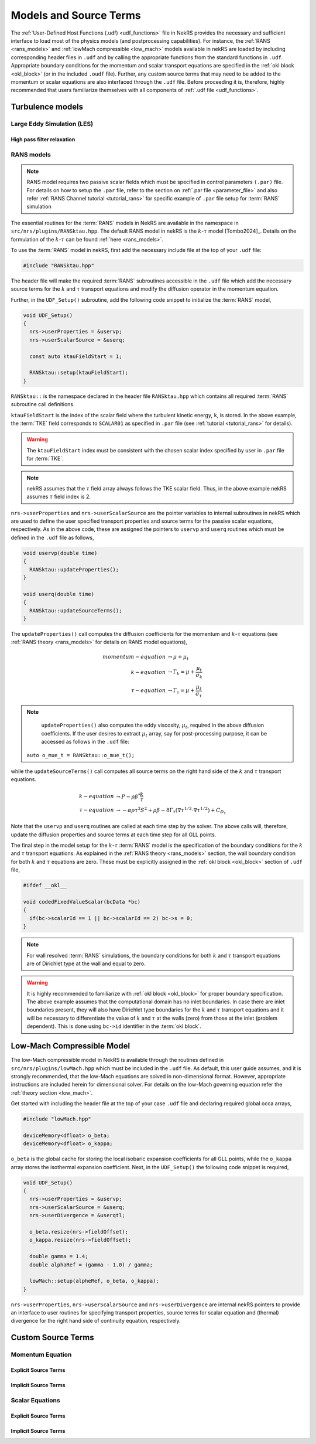 .. _models_properties:

Models and Source Terms
=======================

The :ref:`User-Defined Host Functions (.udf) <udf_functions>` file in NekRS provides the necessary 
and sufficient interface to load most of the physics models (and postprocessing capabilities).
For instance, the :ref:`RANS <rans_models>` and :ref:`lowMach compressible <low_mach>` models available in nekRS are
loaded by including corresponding header files in ``.udf`` and by calling the appropriate functions from the standard 
functions in ``.udf``. Appropriate boundary conditions for the momentum and scalar transport equations are specified 
in the :ref:`okl block <okl_block>` (or  in the included ``.oudf`` file). Further, any custom source terms that may need to be added
to the momentum or scalar equations are also interfaced through the ``.udf`` file. 
Before proceeding it is, therefore, highly recommended that users familiarize themselves with all components of :ref:`.udf file <udf_functions>`. 

Turbulence models
-----------------

Large Eddy Simulation (LES)
"""""""""""""""""""""""""""

High pass filter relaxation
^^^^^^^^^^^^^^^^^^^^^^^^^^^

RANS models
"""""""""""

.. _ktau_model:

.. Note::
  RANS model requires two passive scalar fields which must be specified in control parameters ``(.par)``
  file. For details on how to setup the ``.par`` file, refer to the section on :ref:`.par file <parameter_file>` and also refer :ref:`RANS Channel tutorial <tutorial_rans>` for specific example of ``.par`` file setup for :term:`RANS` simulation

The essential routines for the :term:`RANS` models in NekRS are available in the namespace in 
``src/nrs/plugins/RANSktau.hpp``. The default RANS model in nekRS is the :math:`k`-:math:`\tau` model [Tombo2024]_.
Details on the formulation of the :math:`k`-:math:`\tau` can be found :ref:`here <rans_models>`.

To use the :term:`RANS` model in nekRS, first add the necessary include file at the top
of your ``.udf`` file:

.. code-block:: cpp

  #include "RANSktau.hpp"

The header file will make the required :term:`RANS` subroutines accessible in the ``.udf`` file 
which add the necessary source terms for the :math:`k` and :math:`\tau` transport equations and 
modify the diffusion operator in the momentum equation.

Further, in the ``UDF_Setup()`` subroutine, add the following code snippet to initialize the 
:term:`RANS` model,

.. code-block:: cpp
  
  void UDF_Setup()
  {
    nrs->userProperties = &uservp;
    nrs->userScalarSource = &userq;

    const auto ktauFieldStart = 1;

    RANSktau::setup(ktauFieldStart);
  }

``RANSktau::`` is the namespace declared in the header file ``RANSktau.hpp`` which contains all required
:term:`RANS` subroutine call definitions.

``ktauFieldStart`` is the index of the scalar field where the turbulent kinetic energy, ``k``, is stored. In the above example, the :term:`TKE` field corresponds to ``SCALAR01`` as
specified in ``.par`` file (see :ref:`tutorial <tutorial_rans>` for details).

.. warning::
  The ``ktauFieldStart`` index must be consistent with the chosen scalar index specified by user in ``.par`` file for :term:`TKE`.

.. note::
  nekRS assumes that the :math:`\tau` field array always follows the TKE scalar field. Thus, in the above example nekRS assumes :math:`\tau` field index is 2.

``nrs->userProperties`` and ``nrs->userScalarSource`` are the pointer variables to internal subroutines in nekRS
which are used to define the user specified transport properties and source terms for the passive scalar equations, respectively.
As in the above code, these are assigned the pointers to ``uservp`` and ``userq`` routines
which must be defined in the ``.udf`` file as follows,

.. code-block:: cpp

  void uservp(double time)
  {
    RANSktau::updateProperties();
  }

  void userq(double time)
  {
    RANSktau::updateSourceTerms();
  }

The ``updateProperties()`` call computes the diffusion coefficients for the momentum and :math:`k`-:math:`\tau`
equations (see :ref:`RANS theory <rans_models>` for details on RANS model equations),

.. math::
  momentum-equation &\rightarrow \mu + \mu_t \\
  k-equation &\rightarrow \Gamma_k = \mu + \frac{\mu_t}{\sigma_k} \\ 
  \tau-equation &\rightarrow \Gamma_\tau = \mu + \frac{\mu_t}{\sigma_\tau}

.. note::
  ``updateProperties()`` also computes the eddy viscosity, :math:`\mu_t`, required in the above diffusion coefficients. If the user desires to extract :math:`\mu_t` array, say for post-processing purpose, it can be accessed as follows in the ``.udf`` file:
 ``auto o_mue_t = RANSktau::o_mue_t();``

while the ``updateSourceTerms()`` call computes all source terms on the right hand side of the :math:`k` and :math:`\tau` transport equations. 

.. math::
  k-equation &\rightarrow P - \rho \beta^* \frac{k}{\tau} \\
  \tau-equation &\rightarrow -\alpha \rho \tau^2 S^2 + \rho \beta - 8 \Gamma_\tau \left( \nabla \tau^{1/2} \cdot \nabla \tau^{1/2} \right) + C_{D_\tau}

Note that the ``uservp`` and ``userq`` routines are called at each time step by the solver. The above calls will, therefore, update the diffusion properties and source terms at each time step for all GLL points.

The final step in the model setup for the :math:`k`-:math:`\tau` :term:`RANS` model is the specification of the boundary conditions for the :math:`k` and :math:`\tau` transport equations. As explained in the :ref:`RANS theory <rans_models>` section, the wall boundary condition for both :math:`k` and :math:`\tau` equations are zero. These must be explicitly assigned in the :ref:`okl block <okl_block>` section of ``.udf`` file,  

.. code-block:: cpp

  #ifdef __okl__

  void codedFixedValueScalar(bcData *bc)
  {
    if(bc->scalarId == 1 || bc->scalarId == 2) bc->s = 0;
  }

.. note::
  For wall resolved :term:`RANS` simulations, the boundary conditions for both :math:`k` and :math:`\tau` transport equations are of Dirichlet type at the wall and equal to zero.

.. warning::
  It is highly recommended to familiarize with :ref:`okl block <okl_block>` for proper boundary specification. The above example assumes that the computational domain has no inlet boundaries. In case there are inlet boundaries present, they will also have Dirichlet type boundaries for the :math:`k` and :math:`\tau` transport equations and it will be necessary to differentiate the value of :math:`k` and :math:`\tau` at the walls (zero) from those at the inlet (problem dependent). This is done using ``bc->id`` identifier in the :term:`okl block`. 
  
Low-Mach Compressible Model
---------------------------

The low-Mach compressible model in NekRS is available through the routines defined in ``src/nrs/plugins/lowMach.hpp`` which must be included in the ``.udf`` file. As default, this user guide assumes, and it is strongly recommended, that the low-Mach equations are solved in non-dimensional format. However, appropriate instructions are included herein for dimensional solver. For details on the low-Mach governing equation refer the :ref:`theory section <low_mach>`.

Get started with including the header file at the top of your case ``.udf`` file and declaring required global occa arrays,

.. code-block:: cpp

  #include "lowMach.hpp"
  
  deviceMemory<dfloat> o_beta;
  deviceMemory<dfloat> o_kappa;

``o_beta`` is the global cache for storing the local isobaric expansion coefficients for all GLL points, while the ``o_kappa`` array stores the isothermal expansion coefficient. 
Next, in the ``UDF_Setup()`` the following code snippet is required,

.. code-block:: cpp

  void UDF_Setup()
  {
    nrs->userProperties = &uservp;
    nrs->userScalarSource = &userq;
    nrs->userDivergence = &userqtl;

    o_beta.resize(nrs->fieldOffset);
    o_kappa.resize(nrs->fieldOffset);

    double gamma = 1.4;
    double alphaRef = (gamma - 1.0) / gamma;

    lowMach::setup(alpheRef, o_beta, o_kappa);
  }

``nrs->userProperties``, ``nrs->userScalarSource`` and ``nrs->userDivergence`` are internal nekRS pointers to provide an interface to user routines for specifying transport properties, source terms for scalar equation and (thermal) divergence for the right hand side of continuity equation, respectively.


Custom Source Terms
--------------------

Momentum Equation
"""""""""""""""""

Explicit Source Terms
^^^^^^^^^^^^^^^^^^^^^

Implicit Source Terms
^^^^^^^^^^^^^^^^^^^^^

Scalar Equations
""""""""""""""""

Explicit Source Terms
^^^^^^^^^^^^^^^^^^^^^

Implicit Source Terms
^^^^^^^^^^^^^^^^^^^^^


